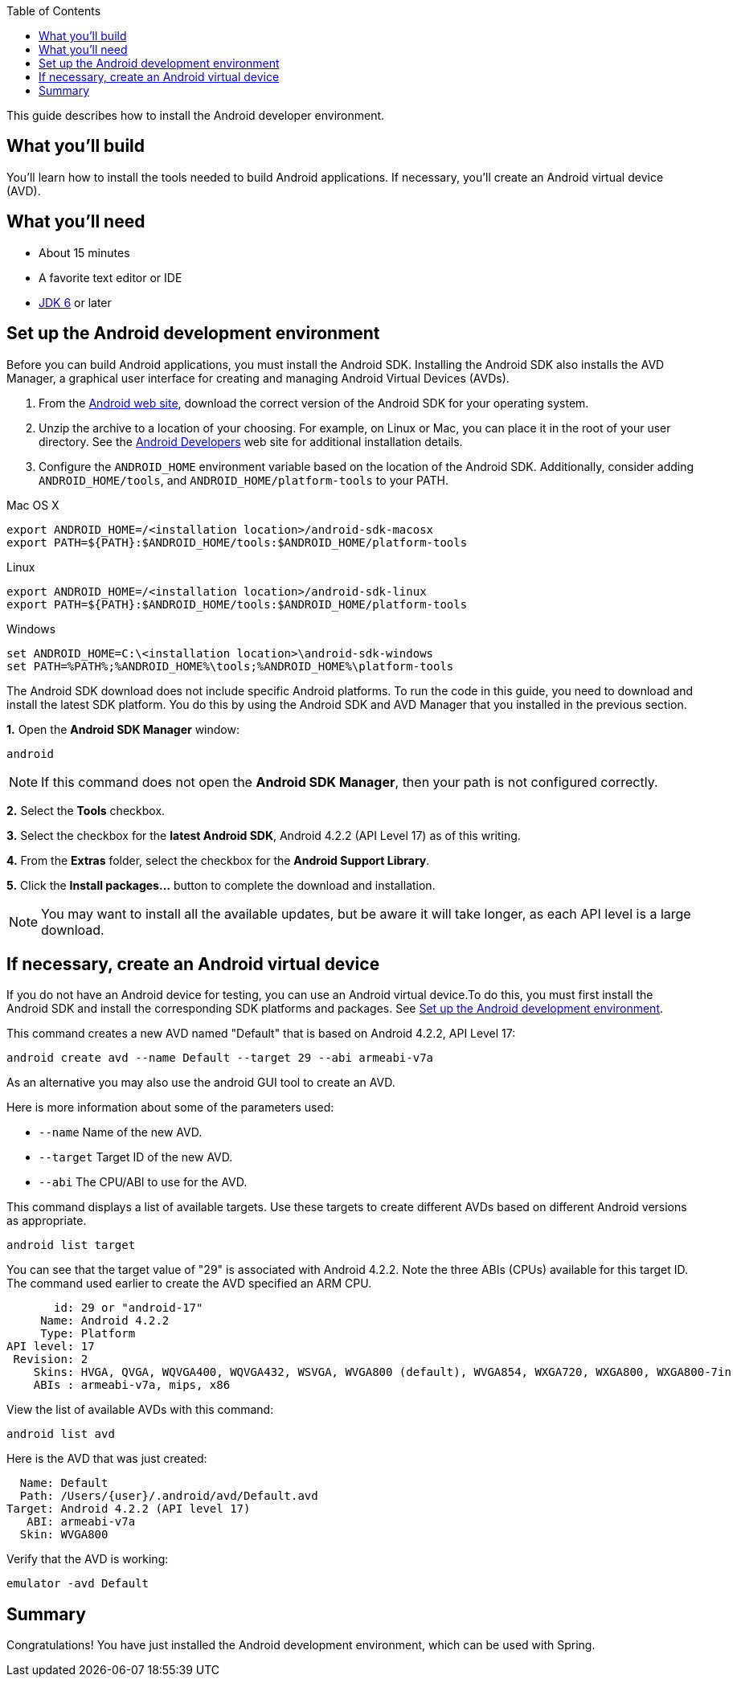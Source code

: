 :Platforms_and_Packages: http://developer.android.com/sdk/installing/adding-packages.html
:Android_Developers: http://developer.android.com/sdk/installing/index.html
:jdk: http://www.oracle.com/technetwork/java/javase/downloads/index.html
:sdk: http://developer.android.com/sdk/index.html
:toc:
:icons: font
:source-highlighter: prettify
:project_id: gs-android
This guide describes how to install the Android developer environment.

== What you'll build

You'll learn how to install the tools needed to build Android applications. If necessary, you'll create an Android virtual device (AVD).

== What you'll need

 - About 15 minutes
 - A favorite text editor or IDE
 - {jdk}[JDK 6] or later

[[android-dev-env]]
== Set up the Android development environment

Before you can build Android applications, you must install the Android SDK. Installing the Android SDK also installs the AVD Manager, a graphical user interface for creating and managing Android Virtual Devices (AVDs). 

1. From the {sdk}[Android web site], download the correct version of the Android SDK for your operating system. 

2. Unzip the archive to a location of your choosing. For example, on Linux or Mac, you can place it in the root of your user directory. See the {Android_Developers}[Android Developers] web site for additional installation details.

3. Configure the `ANDROID_HOME` environment variable based on the location of the Android SDK. Additionally, consider adding `ANDROID_HOME/tools`, and  `ANDROID_HOME/platform-tools` to your PATH.

//

Mac OS X::
----
export ANDROID_HOME=/<installation location>/android-sdk-macosx
export PATH=${PATH}:$ANDROID_HOME/tools:$ANDROID_HOME/platform-tools
----

Linux::
----
export ANDROID_HOME=/<installation location>/android-sdk-linux
export PATH=${PATH}:$ANDROID_HOME/tools:$ANDROID_HOME/platform-tools
----

Windows::
----
set ANDROID_HOME=C:\<installation location>\android-sdk-windows
set PATH=%PATH%;%ANDROID_HOME%\tools;%ANDROID_HOME%\platform-tools
----
    

The Android SDK download does not include specific Android platforms. To run the code in this guide, you need to download and install the latest SDK platform. You do this by using the Android SDK and AVD Manager that you installed in the previous section.

**1.** Open the **Android SDK Manager** window:

----
android
----

NOTE: If this command does not open the *Android SDK Manager*, then your path is not configured correctly.

**2.** Select the **Tools** checkbox.

**3.** Select the checkbox for the **latest Android SDK**, Android 4.2.2 (API Level 17) as of this writing.

**4.** From the **Extras** folder, select the checkbox for the **Android Support Library**.

**5.** Click the **Install packages...** button to complete the download and installation.

NOTE: You may want to install all the available updates, but be aware it will take longer, as each API level is a large download.

[[android-virtual-device]]
== If necessary, create an Android virtual device

If you do not have an Android device for testing, you can use an Android virtual device.To do this, you must first install the Android SDK and install the corresponding SDK platforms and packages. See <<android-dev-env>>.


This command creates a new AVD named "Default" that is based on Android 4.2.2, API Level 17:

----
android create avd --name Default --target 29 --abi armeabi-v7a
----

As an alternative you may also use the android GUI tool to create an AVD.

Here is more information about some of the parameters used:

 - `--name` Name of the new AVD.
 - `--target` Target ID of the new AVD.
 - `--abi` The CPU/ABI to use for the AVD.

This command displays a list of available targets. Use these targets to create different AVDs based on different Android versions as appropriate.

----
android list target
----

You can see that the target value of "29" is associated with Android 4.2.2. Note the three ABIs (CPUs) available for this target ID. The command used earlier to create the AVD specified an ARM CPU.

....
       id: 29 or "android-17"
     Name: Android 4.2.2
     Type: Platform
API level: 17
 Revision: 2
    Skins: HVGA, QVGA, WQVGA400, WQVGA432, WSVGA, WVGA800 (default), WVGA854, WXGA720, WXGA800, WXGA800-7in
    ABIs : armeabi-v7a, mips, x86
....

View the list of available AVDs with this command:

----
android list avd
----

Here is the AVD that was just created:

....
  Name: Default
  Path: /Users/{user}/.android/avd/Default.avd
Target: Android 4.2.2 (API level 17)
   ABI: armeabi-v7a
  Skin: WVGA800
....


Verify that the AVD is working:

----
emulator -avd Default
----

== Summary

Congratulations! You have just installed the Android development environment, which can be used with Spring.


